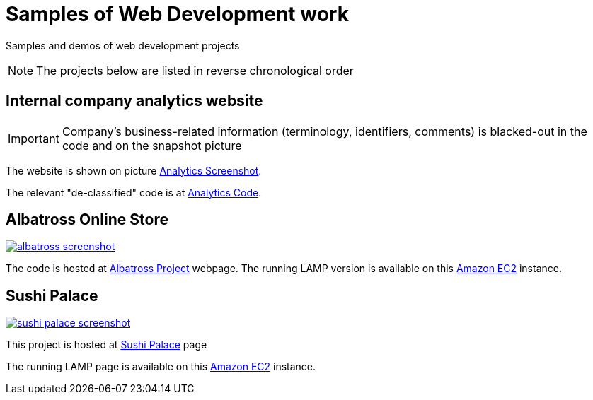 = Samples of Web Development work

[.lead]
Samples and demos of web development projects

[NOTE]
====
The projects below are listed in reverse chronological order
====



== Internal company analytics website

[IMPORTANT]
====
Company's business-related information (terminology, identifiers, comments) is blacked-out in the code
and on the snapshot picture
====

The website is shown on picture 
https://raw.githubusercontent.com/pasha-bolokhov-cs/sample-work/master/analytics/analytics-screenshot.png[Analytics Screenshot].

The relevant "de-classified" code is at
https://github.com/pasha-bolokhov-cs/sample-work/tree/master/analytics[Analytics Code].


== Albatross Online Store

image::https://raw.githubusercontent.com/pasha-bolokhov-cs/sample-work/master/albatross/albatross-screenshot.png[link=http://ec2-18-221-173-220.us-east-2.compute.amazonaws.com/~bolokhov/albatross]

The code is hosted at https://github.com/pasha-bolokhov-cs/comp199[Albatross Project] webpage.
The running LAMP version is available on this
http://ec2-18-221-173-220.us-east-2.compute.amazonaws.com/~bolokhov/albatross[Amazon EC2] instance.

== Sushi Palace
image::https://raw.githubusercontent.com/pasha-bolokhov-cs/sample-work/master/sushi-palace/sushi-palace-screenshot.png[link=http://ec2-18-221-173-220.us-east-2.compute.amazonaws.com/~bolokhov/sushi-palace]

This project is hosted at https://github.com/pasha-bolokhov-cs/comp140/tree/master/production[Sushi Palace] page

The running LAMP page is available on this
http://ec2-18-221-173-220.us-east-2.compute.amazonaws.com/~bolokhov/sushi-palace[Amazon EC2] instance.
